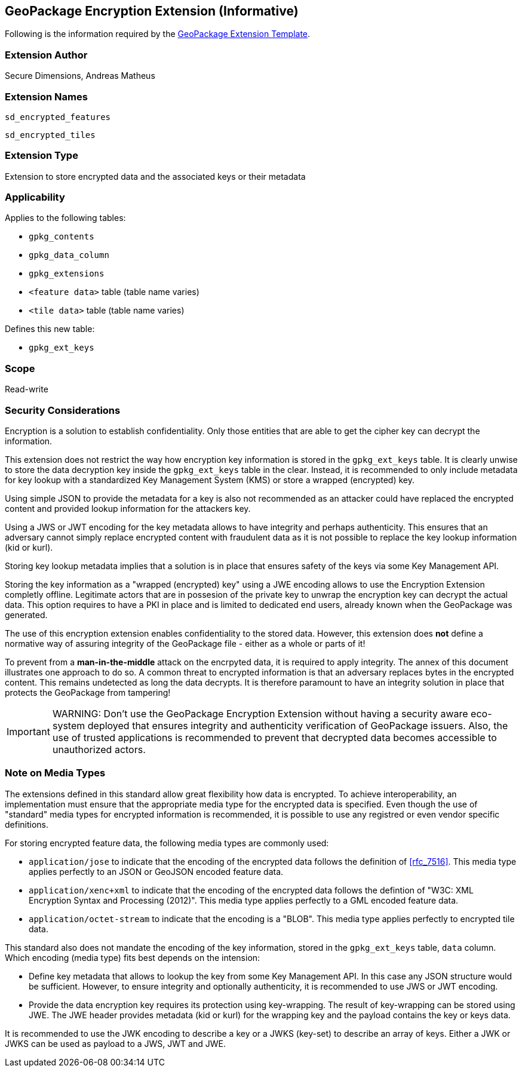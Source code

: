 == GeoPackage Encryption Extension (Informative)

Following is the information required by the link:http://www.geopackage.org/spec/#extension_template[GeoPackage Extension Template].

=== Extension Author

Secure Dimensions, Andreas Matheus

=== Extension Names

`sd_encrypted_features`

`sd_encrypted_tiles`

=== Extension Type

Extension to store encrypted data and the associated keys or their metadata

=== Applicability

Applies to the following tables:

- `gpkg_contents`
- `gpkg_data_column`
- `gpkg_extensions`
- `<feature data>` table (table name varies)
- `<tile data>` table (table name varies)

Defines this new table:

- `gpkg_ext_keys`

=== Scope

Read-write

=== Security Considerations
Encryption is a solution to establish confidentiality. Only those entities that are able to get the cipher key can decrypt the information.

This extension does not restrict the way how encryption key information is stored in the `gpkg_ext_keys` table. It is clearly unwise to store the data decryption key inside the `gpkg_ext_keys` table in the clear. Instead, it is recommended to only include metadata for key lookup with a standardized Key Management System (KMS) or store a wrapped (encrypted) key.

Using simple JSON to provide the metadata for a key is also not recommended as an attacker could have replaced the encrypted content and provided lookup information for the attackers key.

Using a JWS or JWT encoding for the key metadata allows to have integrity and perhaps authenticity. This ensures that an adversary cannot simply replace encrypted content with fraudulent data as it is not possible to replace the key lookup information (kid or kurl). 

Storing key lookup metadata implies that a solution is in place that ensures safety of the keys via some Key Management API.

Storing the key information as a "wrapped (encrypted) key" using a JWE encoding allows to use the Encryption Extension completly offline. Legitimate actors that are in possesion of the private key to unwrap the encryption key can decrypt the actual data. This option requires to have a PKI in place and is limited to dedicated end users, already known when the GeoPackage was generated.

The use of this encryption extension enables confidentiality to the stored data. However, this extension does **not** define a normative way of assuring integrity of the GeoPackage file - either as a whole or parts of it!

To prevent from a *man-in-the-middle* attack on the encrpyted data, it is required to apply integrity. The annex of this document illustrates one approach to do so.
A common threat to encrypted information is that an adversary replaces bytes in the encrypted content. This remains undetected as long the data decrypts. It is therefore paramount to have an integrity solution in place that protects the GeoPackage from tampering!

[IMPORTANT]
WARNING: Don't use the GeoPackage Encryption Extension without having a security aware eco-system deployed that ensures integrity and authenticity verification of GeoPackage issuers. Also, the use of trusted applications is recommended to prevent that decrypted data becomes accessible to unauthorized actors.

=== Note on Media Types
The extensions defined in this standard allow great flexibility how data is encrypted. To achieve interoperability, an implementation must ensure that the appropriate media type for the encrypted data is specified. Even though the use of "standard" media types for encrypted information is recommended, it is possible to use any registred or even vendor specific definitions.

For storing encrypted feature data, the following media types are commonly used:

* `application/jose` to indicate that the encoding of the encrypted data follows the definition of <<rfc_7516>>. This media type applies perfectly to an JSON or GeoJSON encoded feature data.
* `application/xenc+xml` to indicate that the encoding of the encrypted data follows the defintion of "W3C: XML Encryption Syntax and Processing (2012)". This media type applies perfectly to a GML encoded feature data.
* `application/octet-stream` to indicate that the encoding is a "BLOB". This media type applies perfectly to encrypted tile data.

This standard also does not mandate the encoding of the key information, stored in the `gpkg_ext_keys` table, `data` column. Which encoding (media type) fits best depends on the intension:

* Define key metadata that allows to lookup the key from some Key Management API. In this case any JSON structure would be sufficient. However, to ensure integrity and optionally authenticity, it is recommended to use JWS or JWT encoding.
* Provide the data encryption key requires its protection using key-wrapping. The result of key-wrapping can be stored using JWE. The JWE header provides metadata (kid or kurl) for the wrapping key and the payload contains the key or keys data.

It is recommended to use the JWK encoding to describe a key or a JWKS (key-set) to describe an array of keys. Either a JWK or JWKS can be used as payload to a JWS, JWT and JWE.
